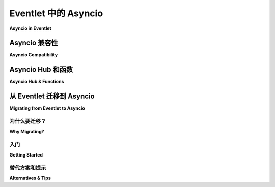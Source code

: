 .. _asyncio-index:

Eventlet 中的 Asyncio
#########################

**Asyncio in Eventlet**

.. tab:: 中文

    

.. tab:: 英文

Asyncio 兼容性
=====================

**Asyncio Compatibility**

.. tab:: 中文

    最近引入了 Asyncio 和 Eventlet 之间的兼容性。

    您可能对这种兼容性的最新进展和潜在的限制感兴趣，因此请查看 :ref:`asyncio-compatibility`.

.. tab:: 英文

    Compatibility between Asyncio and Eventlet has been recently introduced.

    You may be interested by the state of the art of this compatibility and by
    the potential limitations, so please take a look at
    :ref:`asyncio-compatibility`.

Asyncio Hub 和函数
=======================

**Asyncio Hub & Functions**

.. tab:: 中文

    发现 :mod:`Asyncio Hub <eventlet.hubs.asyncio>`

    您可能还想看看 :mod:`Asyncio 兼容性函数 <eventlet.asyncio>`。

.. tab:: 英文

    Discover the :mod:`Asyncio Hub <eventlet.hubs.asyncio>`

    You may also want to take a look to the :mod:`Asyncio compatibility functions <eventlet.asyncio>`.

从 Eventlet 迁移到 Asyncio
==================================

**Migrating from Eventlet to Asyncio**


为什么要迁移？
--------------

**Why Migrating?**

.. tab:: 中文

    Eventlet 是一种过时且残破的技术。

    Eventlet 是在近 20 年前创建的（请参阅 Eventlet 的 :ref:`history`），
    当时 Python 尚未提供非阻塞功能。

    随着时间的推移，Python 现在提供 AsyncIO。

    在 Python 的发展过程中，Eventlet 的维护在 Python 的几个版本中停止，增加了 Eventlet 的 monkey patching 与 Python 的最新实现之间的差距。

    现在无法弥补这一差距。因此，我们决定以渐进的方式正式放弃 Eventlet 的维护。

    作为最后的努力，我们希望让 Eventlet 得到应有的休息。
    我们的目标是为您提供迁移 Eventlet 的指南，然后
    正确淘汰 Eventlet。

    有关促使这一努力的原因的更多详细信息，我们邀请
    读者查看与此计划放弃相关的讨论：

    https://review.opendev.org/c/openstack/governance/+/902585

.. tab:: 英文

    Eventlet is a broken and outdated technology.

    Eventlet was created almost 20 years ago (See the :ref:`history` of Eventlet),
    at a time where Python did not provided non-blocking features.

    Time passed and Python now provide AsyncIO.

    In parallel of the evolution of Python, the maintenance of Eventlet was
    discontinued during several versions of Python, increasing the gap between
    the monkey patching of Eventlet and the recent implementation of Python.

    This gap is now not recoverable. For this reason, we decided to officially
    abandon the maintenance of Eventlet in an incremental way.

    In a last effort, we want to lead Eventlet to a well deserved rest.
    Our goal is to provide you a guide to migrate off of Eventlet and then
    to properly retire Eventlet.

    For more details about the reasons who motivated this effort we invite the
    readers to show the discussions related to this scheduled abandon:

    https://review.opendev.org/c/openstack/governance/+/902585

入门
---------------

**Getting Started**

.. tab:: 中文

    想要同时使用 Asyncio 和 Eventlet 还是只想迁移出 Eventlet？

    遵循 :ref:`官方迁移指南 <migration-guide>`。

    我们鼓励读者首先查看 :ref:`glossary_guide`，以了解迁移过程中可能遇到的各种术语。

.. tab:: 英文

    Want to use Asyncio and Eventlet together or you simply want to migrate off of Eventlet?

    Follow the :ref:`official migration guide <migration-guide>`.

    We encourage readers to first look at the :ref:`glossary_guide` to learn about the various terms that may be encountered during the migration.

替代方案和提示
-------------------

**Alternatives & Tips**

.. tab:: 中文

    您想重构代码以替换 Eventlet 用法吗？请参阅建议的替代方案和提示：

    - :ref:`awaitlet_alternative`
    - :ref:`manage-your-deprecations`

.. tab:: 英文

    You want to refactor your code to replace Eventlet usages? See the proposed
    alternatives and tips:

    - :ref:`awaitlet_alternative`
    - :ref:`manage-your-deprecations`
